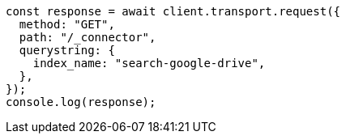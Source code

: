 // This file is autogenerated, DO NOT EDIT
// Use `node scripts/generate-docs-examples.js` to generate the docs examples

[source, js]
----
const response = await client.transport.request({
  method: "GET",
  path: "/_connector",
  querystring: {
    index_name: "search-google-drive",
  },
});
console.log(response);
----
